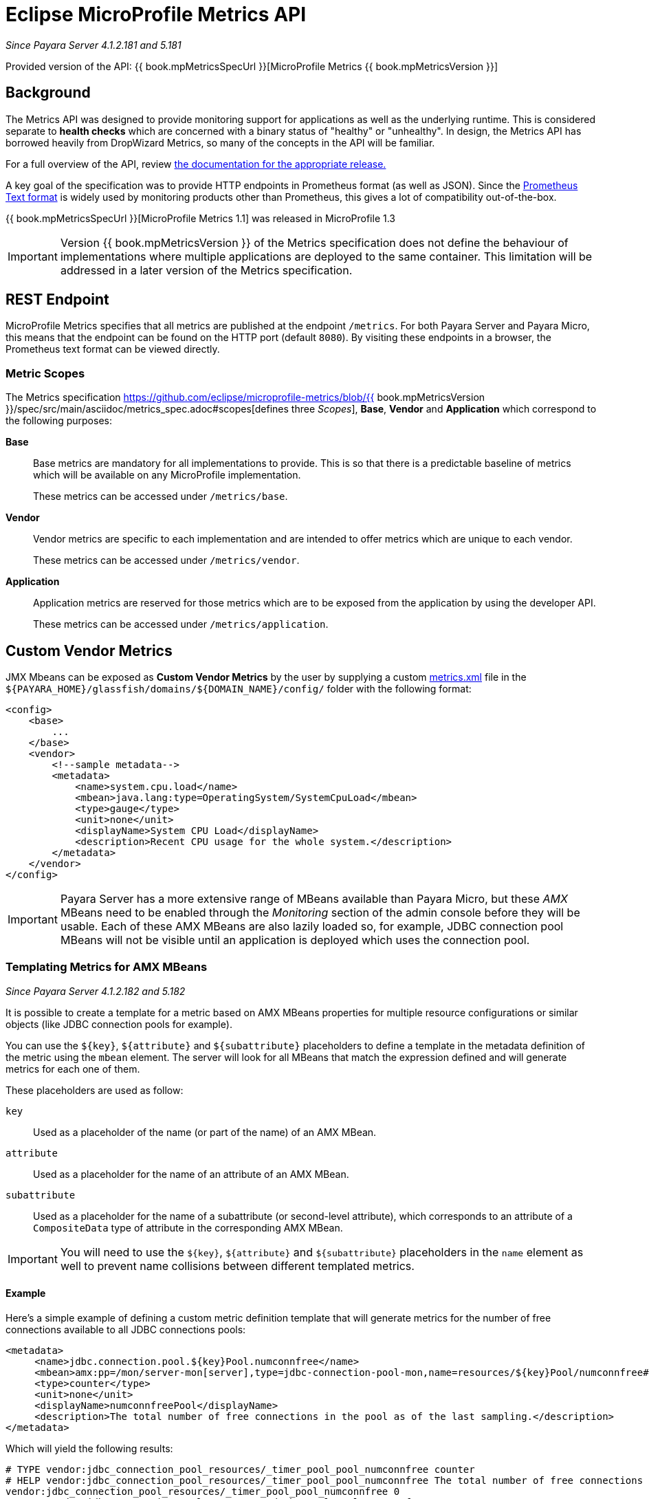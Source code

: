 [[microprofile-metrics]]
= Eclipse MicroProfile Metrics API

_Since Payara Server 4.1.2.181 and 5.181_

Provided version of the API: {{ book.mpMetricsSpecUrl }}[MicroProfile Metrics {{ book.mpMetricsVersion }}]

[[background]]
== Background
The Metrics API was designed to provide monitoring support for applications as well as the underlying runtime. This is considered separate to ***health checks*** which are concerned with a binary status of "healthy" or "unhealthy". In design, the Metrics API has borrowed heavily from DropWizard Metrics, so many of the concepts in the API will be familiar.

For a full overview of the API, review https://github.com/eclipse/microprofile-metrics/releases[the documentation for the appropriate release.] 

A key goal of the specification was to provide HTTP endpoints in Prometheus format (as well as JSON). Since the https://prometheus.io/docs/instrumenting/exposition_formats/#text-format-details[Prometheus Text format] is widely used by monitoring products other than Prometheus, this gives a lot of compatibility out-of-the-box.

{{ book.mpMetricsSpecUrl }}[MicroProfile Metrics 1.1] was released in MicroProfile 1.3

IMPORTANT: Version {{ book.mpMetricsVersion }} of the Metrics specification does not define the behaviour of implementations where multiple applications are deployed to the same container. This limitation will be addressed in a later version of the Metrics specification.

[[rest-endpoints]]
== REST Endpoint
MicroProfile Metrics specifies that all metrics are published at the endpoint `/metrics`. For both Payara Server and Payara Micro, this means that the endpoint can be found on the HTTP port (default `8080`). By visiting these endpoints in a browser, the Prometheus text format can be viewed directly.

[[metric-scopes]]
=== Metric Scopes
The Metrics specification https://github.com/eclipse/microprofile-metrics/blob/{{ book.mpMetricsVersion }}/spec/src/main/asciidoc/metrics_spec.adoc#scopes[defines three _Scopes_], **Base**, **Vendor** and **Application** which correspond to the following purposes:

**Base**::
Base metrics are mandatory for all implementations to provide. This is so that there is a predictable baseline of metrics which will be available on any MicroProfile implementation.
+
These metrics can be accessed under `/metrics/base`.

**Vendor**::
Vendor metrics are specific to each implementation and are intended to offer metrics which are unique to each vendor.
+
These metrics can be accessed under `/metrics/vendor`.

**Application**::
Application metrics are reserved for those metrics which are to be exposed from the application by using the developer API.
+
These metrics can be accessed under `/metrics/application`.

[[custom-vendor-metrics]]
== Custom Vendor Metrics

JMX Mbeans can be exposed as ***Custom Vendor Metrics*** by the user by supplying a custom https://github.com/payara/Payara/blob/f30de88abca76111caadf0d57249d77d53b067e7/appserver/payara-appserver-modules/microprofile/metrics/src/main/resources/metrics.xml[metrics.xml] file in the `${PAYARA_HOME}/glassfish/domains/${DOMAIN_NAME}/config/` folder with the following format:

[source, xml]
----
<config>
    <base>
        ...
    </base>
    <vendor>
        <!--sample metadata-->
        <metadata>
            <name>system.cpu.load</name>
            <mbean>java.lang:type=OperatingSystem/SystemCpuLoad</mbean>
            <type>gauge</type>
            <unit>none</unit>
            <displayName>System CPU Load</displayName>
            <description>Recent CPU usage for the whole system.</description>
        </metadata>
    </vendor>
</config>
----

IMPORTANT: Payara Server has a more extensive range of MBeans available than Payara Micro, but these _AMX_ MBeans need to be enabled through the _Monitoring_ section of the admin console before they will be usable. Each of these AMX MBeans are also lazily loaded so, for example, JDBC connection pool MBeans will not be visible until an application is deployed which uses the connection pool.

[[templating-metrics-amx-mbeans]]
=== Templating Metrics for AMX MBeans

_Since Payara Server 4.1.2.182 and 5.182_

It is possible to create a template for a metric based on AMX MBeans properties for multiple resource configurations or similar objects (like JDBC connection pools for example). 

You can use the `${key}`, `${attribute}` and `${subattribute}` placeholders to define a template in the metadata definition of the metric using the `mbean` element. The server will look for all MBeans that match the expression defined and will generate metrics for each one of them.

These placeholders are used as follow:

`key`:: Used as a placeholder of the name (or part of the name) of an AMX MBean.

`attribute`:: Used as a placeholder for the name of an attribute of an AMX MBean.

`subattribute`:: Used as a placeholder for the name of a subattribute (or second-level attribute), which corresponds to an attribute of a `CompositeData` type of attribute in the corresponding AMX MBean.

IMPORTANT: You will need to use the `${key}`, `${attribute}` and `${subattribute}` placeholders in the `name` element as well to prevent name collisions between different templated metrics.

[[example]]
==== Example

Here's a simple example of defining a custom metric definition template that will generate metrics for the number of free connections available to all JDBC connections pools:

[source, xml]
----
<metadata>
     <name>jdbc.connection.pool.${key}Pool.numconnfree</name>
     <mbean>amx:pp=/mon/server-mon[server],type=jdbc-connection-pool-mon,name=resources/${key}Pool/numconnfree#current</mbean>
     <type>counter</type>
     <unit>none</unit>
     <displayName>numconnfreePool</displayName>
     <description>The total number of free connections in the pool as of the last sampling.</description>
</metadata>
----

Which will yield the following results:

[source, text]
----
# TYPE vendor:jdbc_connection_pool_resources/_timer_pool_pool_numconnfree counter
# HELP vendor:jdbc_connection_pool_resources/_timer_pool_pool_numconnfree The total number of free connections in the pool as of the last sampling.
vendor:jdbc_connection_pool_resources/_timer_pool_pool_numconnfree 0
# TYPE vendor:jdbc_connection_pool_resources/_derby_pool_pool_numconnfree counter
# HELP vendor:jdbc_connection_pool_resources/_derby_pool_pool_numconnfree The total number of free connections in the pool as of the last sampling.
vendor:jdbc_connection_pool_resources/_derby_pool_pool_numconnfree 0
# TYPE vendor:jdbc_connection_pool_resources/_h2_pool_pool_numconnfree counter
# HELP vendor:jdbc_connection_pool_resources/_h2_pool_pool_numconnfree The total number of free connections in the pool as of the last sampling.
vendor:jdbc_connection_pool_resources/_h2_pool_pool_numconnfree 0
----

Here's another example of defining a custom metric definition template with multiple placeholder that will generate metrics for the number of free connections available to all JDBC connections pools:

[source, xml]
----
<metadata>
     <name>jdbc.connection.pool.${key}Pool.${attribute}#${subattribute}</name>
     <mbean>amx:pp=/mon/server-mon[server],type=jdbc-connection-pool-mon,name=resources/${key}Pool/${attribute}#${subattribute}</mbean>
     <type>counter</type>
     <unit>none</unit>
</metadata>
----

Which will yield the following results:

[source, text]
----
# TYPE vendor:jdbc_connection_pool_resources/_derby_pool_pool_numconnsuccessfullymatched#start_time counter
vendor:jdbc_connection_pool_resources/_derby_pool_pool_numconnsuccessfullymatched#start_time 1540463722554
# TYPE vendor:jdbc_connection_pool_resources/_derby_pool_pool_numconncreated#count counter
vendor:jdbc_connection_pool_resources/_derby_pool_pool_numconncreated#count 0
# TYPE vendor:jdbc_connection_pool_resources/_derby_pool_pool_connrequestwaittime#last_sample_time counter
vendor:jdbc_connection_pool_resources/_derby_pool_pool_connrequestwaittime#last_sample_time -1
# TYPE vendor:jdbc_connection_pool_resources/_derby_pool_pool_numconnused#start_time counter
vendor:jdbc_connection_pool_resources/_derby_pool_pool_numconnused#start_time 1540463106138
# TYPE vendor:jdbc_connection_pool_resources/_derby_pool_pool_numconnused#last_sample_time counter
vendor:jdbc_connection_pool_resources/_derby_pool_pool_numconnused#last_sample_time 1540463722554
# TYPE vendor:jdbc_connection_pool_resources/_derby_pool_pool_numconntimedout#start_time counter
vendor:jdbc_connection_pool_resources/_derby_pool_pool_numconntimedout#start_time 1540463722554
# TYPE vendor:jdbc_connection_pool_resources/_derby_pool_pool_connrequestwaittime#start_time counter
vendor:jdbc_connection_pool_resources/_derby_pool_pool_connrequestwaittime#start_time 1540463722554
# TYPE vendor:jdbc_connection_pool_resources/_derby_pool_pool_numconnfree#start_time counter
vendor:jdbc_connection_pool_resources/_derby_pool_pool_numconnfree#start_time 1540463106138
# TYPE vendor:jdbc_connection_pool_resources/_derby_pool_pool_numconnfailedvalidation#count counter
vendor:jdbc_connection_pool_resources/_derby_pool_pool_numconnfailedvalidation#count 0
......
# TYPE vendor:jdbc_connection_pool_resources/_h2_pool_pool_numconnsuccessfullymatched#start_time counter
vendor:jdbc_connection_pool_resources/_h2_pool_pool_numconnsuccessfullymatched#start_time 1540463722554
# TYPE vendor:jdbc_connection_pool_resources/_h2_pool_pool_numconncreated#count counter
vendor:jdbc_connection_pool_resources/_h2_pool_pool_numconncreated#count 0
......
......
----

IMPORTANT: Prior to versions *5.184* and *4.1.2.184*, instead of the 3 placeholders described previously, the MicroProfile Metrics runtime supported the generic placeholder `%s` instead. This placeholder was used as a wildcard (`*`) expression to template metrics based on the AMX MBeans names. These placeholders where introduced to broaden the scope of available metric definitions.

[[metrics-configuration]]
== Metrics Configuration

Metrics can be configured by using Admin Console or Asadmin commands. 

_Since *5.183*&nbsp;_

[[using-the-admin-console]]
=== Using the Admin Console

To configure the Metrics in the Admin Console, go to Configuration 
→ [instance-configuration (like server-config)] → MicroProfile → Metrics:

image:/images/microprofile/metrics.png[Set Metrics Configuration]

[[using-asadmin-commands]]
=== Using Asadmin Commands

==== `set-metrics-configuration`

*Usage*::
`asadmin> set-metrics-configuration
        [--enabled=true|false]
        [--securemetrics=true|false]
        [--dynamic=true|false]
        [--target <instance-name>]`
*Aim*::
Provides a way to set the configuration of the metrics service of the targeted config.

===== Command Options

[cols=",,,,", options="header"]
|===
|Option
|Type
|Description
|Default
|Mandatory

|`enabled`
|Boolean
|Enables or disables the metrics service.
|true
|No

|`endpoint`
|String
|The context root used to expose the metrics endpoint.
|`metrics`
|No

|`securemetrics`
|Boolean
|If set to `true`, the endpoint can be accessed only via HTTPS and will disable all non-secured communications with a `403 - Forbidden` response code.
|false
|No

|`dynamic`
|Boolean
|If set to `true`, applies the changes instantly without a restart. Otherwise a restart is required.
|true
|No

|`target`
|String
|The target server/instance configuration.
|`server-config`
|No

|`virtualservers`
|String
|If defined, the endpoint will be assigned to a list of *virtual servers* specified as a comma-separated list of names. Otherwise, the endpoint will be assigned to all virtual servers available. 

_Since Payara Server 4.1.2.184 and 5.184_
|-
|No
|===

===== Example

[source,Shell]
----
asadmin> set-metrics-configuration --enabled=true --securemetrics=true --dynamic=true --target instance1
----

==== `get-metrics-configuration`

*Usage*::
`asadmin> get-metrics-configuration [--target <instance-name>]`
*Aim*::
Returns the current configuration options for the metrics service on the targeted configuration.

===== Command Options

[cols=",,,,", options="header"]
|===
|Option
|Type
|Description
|Default
|Mandatory

|`target`
|String
|The target server/instance configuration.
|`server-config`
|No
|===

===== Example

[source,Shell]
----
asadmin> get-metrics-configuration --target cluster1
----

